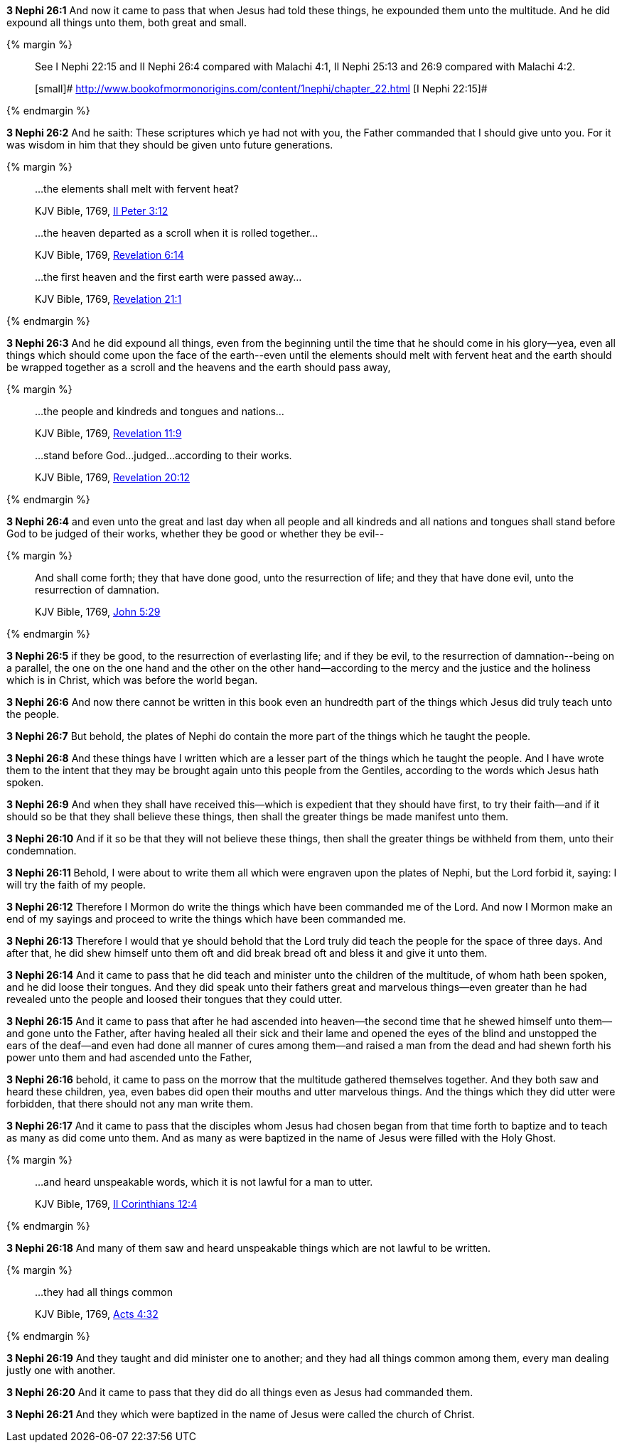 *3 Nephi 26:1* And now it came to pass that when Jesus had told these things, he expounded them unto the multitude. And he did expound all things unto them, both great and small.

{% margin %}
____

See I Nephi 22:15 and II Nephi 26:4 compared with Malachi 4:1, II Nephi 25:13 and 26:9 compared with Malachi 4:2. 

[small]# http://www.bookofmormonorigins.com/content/1nephi/chapter_22.html [I Nephi 22:15]#
____
{% endmargin %}

*3 Nephi 26:2* And he saith: [highlight]#These scriptures which ye had not with you#, the Father commanded that I should give unto you. For it was wisdom in him that they should be given unto future generations.

{% margin %}
____

...the elements shall melt with fervent heat?

[small]#KJV Bible, 1769, http://www.kingjamesbibleonline.org/2-Peter-Chapter-3/[II Peter 3:12]#
____
____

...the heaven departed as a scroll when it is rolled together...

[small]#KJV Bible, 1769, http://www.kingjamesbibleonline.org/Revelation-Chapter-6/[Revelation 6:14]#
____
____

...the first heaven and the first earth were passed away...

[small]#KJV Bible, 1769, http://www.kingjamesbibleonline.org/Revelation-Chapter-21/[Revelation 21:1]#
____
{% endmargin %}

*3 Nephi 26:3* And he did expound all things, even from the beginning until the time that he should come in his glory--yea, even all things which should come upon the face of the earth--[highlight-orange]#even until the elements should melt with fervent heat# and [highlight-orange]#the earth should be wrapped together as a scroll# and [highlight-orange]#the heavens and the earth should pass away,#

{% margin %}
____

...the people and kindreds and tongues and nations...

[small]#KJV Bible, 1769, http://www.kingjamesbibleonline.org/Revelation-Chapter-11/[Revelation 11:9]#
____
____
...stand before God...judged...according to their works.

[small]#KJV Bible, 1769, http://www.kingjamesbibleonline.org/Revelation-Chapter-20/[Revelation 20:12]#
____
{% endmargin %}

*3 Nephi 26:4* and even unto the great and last day when all [highlight-orange]#people and all kindreds and all nations and tongues# shall [highlight-orange]#stand before God to be judged of their works#, whether they be good or whether they be evil--

{% margin %}
____
And shall come forth; they that have done good, unto the resurrection of life; and they that have done evil, unto the resurrection of damnation.

[small]#KJV Bible, 1769, http://www.kingjamesbibleonline.org/John-Chapter-5/[John 5:29]#
____
{% endmargin %}

*3 Nephi 26:5* [highlight-orange]#if they be good, to the resurrection of everlasting life; and if they be evil, to the resurrection of damnation#--being on a parallel, the one on the one hand and the other on the other hand--according to the mercy and the justice and the holiness which is in Christ, which was before the world began.

*3 Nephi 26:6* And now there cannot be written in this book even an hundredth part of the things which Jesus did truly teach unto the people.

*3 Nephi 26:7* But behold, the plates of Nephi do contain the more part of the things which he taught the people.

*3 Nephi 26:8* And these things have I written which are a lesser part of the things which he taught the people. And I have wrote them to the intent that they may be brought again unto this people from the Gentiles, according to the words which Jesus hath spoken.

*3 Nephi 26:9* And when they shall have received this--which is expedient that they should have first, to try their faith--and if it should so be that they shall believe these things, then shall the greater things be made manifest unto them.

*3 Nephi 26:10* And if it so be that they will not believe these things, then shall the greater things be withheld from them, unto their condemnation.

*3 Nephi 26:11* Behold, I were about to write them all which were engraven upon the plates of Nephi, but the Lord forbid it, saying: I will try the faith of my people.

*3 Nephi 26:12* Therefore I Mormon do write the things which have been commanded me of the Lord. And now I Mormon make an end of my sayings and proceed to write the things which have been commanded me.

*3 Nephi 26:13* Therefore I would that ye should behold that the Lord truly did teach the people for the space of three days. And after that, he did shew himself unto them oft and did break bread oft and bless it and give it unto them.

*3 Nephi 26:14* And it came to pass that he did teach and minister unto the children of the multitude, of whom hath been spoken, and he did loose their tongues. And they did speak unto their fathers great and marvelous things--even greater than he had revealed unto the people and loosed their tongues that they could utter.

*3 Nephi 26:15* And it came to pass that after he had ascended into heaven--the second time that he shewed himself unto them--and gone unto the Father, after having healed all their sick and their lame and opened the eyes of the blind and unstopped the ears of the deaf--and even had done all manner of cures among them--and raised a man from the dead and had shewn forth his power unto them and had ascended unto the Father,

*3 Nephi 26:16* behold, it came to pass on the morrow that the multitude gathered themselves together. And they both saw and heard these children, yea, even babes did open their mouths and utter marvelous things. And the things which they did utter were forbidden, that there should not any man write them.

*3 Nephi 26:17* And it came to pass that the disciples whom Jesus had chosen began from that time forth to baptize and to teach as many as did come unto them. And as many as were baptized in the name of Jesus were filled with the Holy Ghost.


{% margin %}
____
...and heard unspeakable words, which it is not lawful for a man to utter.

[small]#KJV Bible, 1769, http://www.kingjamesbibleonline.org/2-Corinthians-Chapter-12/[II Corinthians 12:4]#
____
{% endmargin %}

*3 Nephi 26:18* And many of them saw and [highlight-orange]#heard unspeakable things which are not lawful to be written.#

{% margin %}
____
...they had all things common

[small]#KJV Bible, 1769, http://www.kingjamesbibleonline.org/Acts-Chapter-4/[Acts 4:32]#
____
{% endmargin %}

*3 Nephi 26:19* And they taught and did minister one to another; and [highlight-orange]#they had all things common# among them, every man dealing justly one with another.

*3 Nephi 26:20* And it came to pass that they did do all things even as Jesus had commanded them.

*3 Nephi 26:21* And they which were baptized in the name of Jesus were called the church of Christ.

